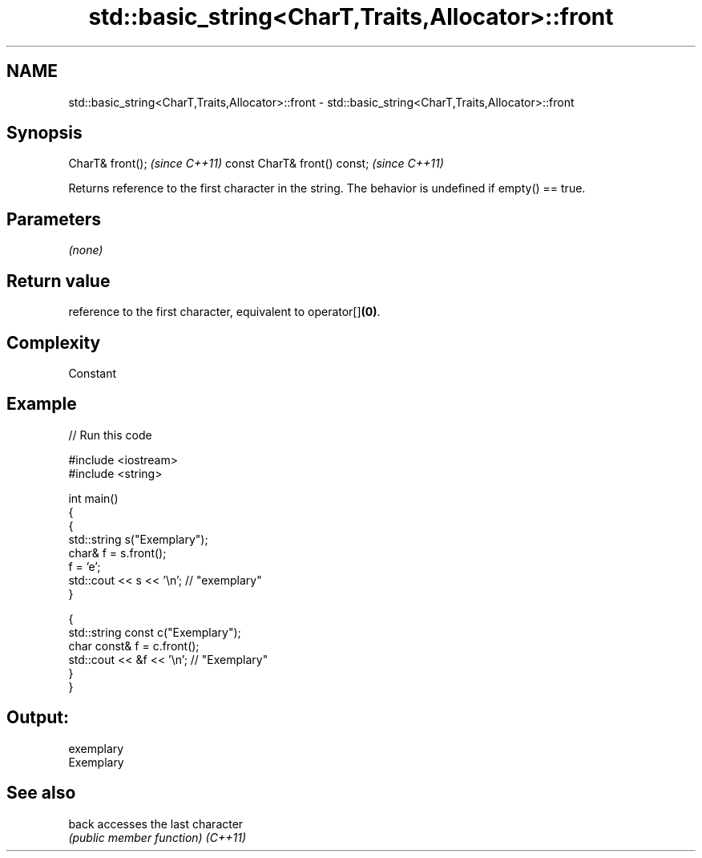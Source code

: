 .TH std::basic_string<CharT,Traits,Allocator>::front 3 "2020.03.24" "http://cppreference.com" "C++ Standard Libary"
.SH NAME
std::basic_string<CharT,Traits,Allocator>::front \- std::basic_string<CharT,Traits,Allocator>::front

.SH Synopsis

CharT& front();              \fI(since C++11)\fP
const CharT& front() const;  \fI(since C++11)\fP

Returns reference to the first character in the string. The behavior is undefined if empty() == true.

.SH Parameters

\fI(none)\fP

.SH Return value

reference to the first character, equivalent to operator[]\fB(0)\fP.

.SH Complexity

Constant

.SH Example


// Run this code

  #include <iostream>
  #include <string>

  int main()
  {
    {
      std::string s("Exemplary");
      char& f = s.front();
      f = 'e';
      std::cout << s << '\\n'; // "exemplary"
    }

    {
      std::string const c("Exemplary");
      char const& f = c.front();
      std::cout << &f << '\\n'; // "Exemplary"
    }
  }

.SH Output:

  exemplary
  Exemplary


.SH See also



back    accesses the last character
        \fI(public member function)\fP
\fI(C++11)\fP




